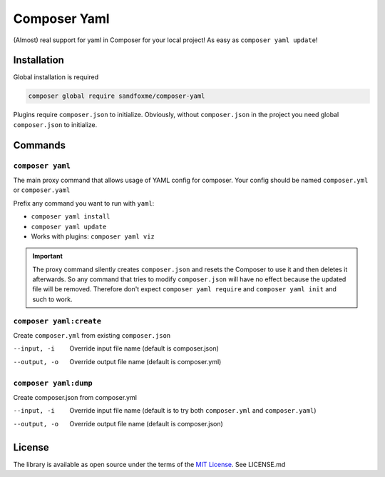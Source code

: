 Composer Yaml
#############

|Packagist| |GitHub| |Gitlab| |Bitbucket|

(Almost) real support for yaml in Composer for your local project!
As easy as ``composer yaml update``!

Installation
============

Global installation is required

.. code-block::

    composer global require sandfoxme/composer-yaml

Plugins require ``composer.json`` to initialize.
Obviously, without ``composer.json`` in the project you need global ``composer.json`` to initialize.

Commands
========

``composer yaml``
-----------------

The main proxy command that allows usage of YAML config for composer.
Your config should be named ``composer.yml`` or ``composer.yaml``

Prefix any command you want to run with ``yaml``:

* ``composer yaml install``
* ``composer yaml update``
* Works with plugins: ``composer yaml viz``

.. important::
    The proxy command silently creates ``composer.json`` and resets the Composer to use it and then deletes it afterwards.
    So any command that tries to modify ``composer.json`` will have no effect because the updated file will be removed.
    Therefore don't expect ``composer yaml require`` and ``composer yaml init`` and such to work.

``composer yaml:create``
------------------------

Create ``composer.yml`` from existing ``composer.json``

--input, -i     Override input file name (default is composer.json)
--output, -o    Override output file name (default is composer.yml)

``composer yaml:dump``
----------------------

Create composer.json from composer.yml

--input, -i     Override input file name (default is to try both ``composer.yml`` and ``composer.yaml``)
--output, -o    Override output file name (default is composer.json)

License
=======

The library is available as open source under the terms of the `MIT License`_.
See LICENSE.md

.. _MIT License:  https://opensource.org/licenses/MIT

.. |Packagist|  image:: https://img.shields.io/packagist/v/sandfoxme/composer-yaml.svg
   :target: https://packagist.org/packages/sandfoxme/composer-yaml
.. |GitHub|     image:: https://img.shields.io/badge/GitHub-composer--yaml-informational.svg?logo=github
   :target: https://github.com/sandfoxme/php-composer-yaml
.. |Gitlab|     image:: https://img.shields.io/badge/Gitlab-composer--yaml-informational.svg?logo=gitlab
   :target: https://gitlab.com/sandfox/php-composer-yaml
.. |Bitbucket|  image:: https://img.shields.io/badge/Bitbucket-composer--yaml-informational.svg?logo=bitbucket
   :target: https://bitbucket.org/sandfox/php-composer-yaml
